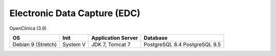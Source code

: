 Electronic Data Capture (EDC)
=============================

OpenClinica (3.9)

================== ======== ================== ==============
OS                 Init     Application Server Database      
================== ======== ================== ==============
Debian 9 (Stretch) System V JDK 7, Tomcat 7    PostgreSQL 8.4
                                               PostgreSQL 9.5
================== ======== ================== ==============
